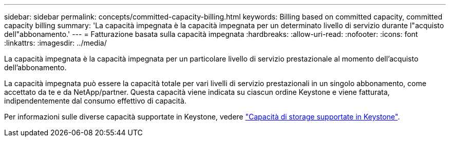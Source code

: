 ---
sidebar: sidebar 
permalink: concepts/committed-capacity-billing.html 
keywords: Billing based on committed capacity, committed capacity billing 
summary: 'La capacità impegnata è la capacità impegnata per un determinato livello di servizio durante l"acquisto dell"abbonamento.' 
---
= Fatturazione basata sulla capacità impegnata
:hardbreaks:
:allow-uri-read: 
:nofooter: 
:icons: font
:linkattrs: 
:imagesdir: ../media/


[role="lead"]
La capacità impegnata è la capacità impegnata per un particolare livello di servizio prestazionale al momento dell'acquisto dell'abbonamento.

La capacità impegnata può essere la capacità totale per vari livelli di servizio prestazionali in un singolo abbonamento, come accettato da te e da NetApp/partner. Questa capacità viene indicata su ciascun ordine Keystone e viene fatturata, indipendentemente dal consumo effettivo di capacità.

Per informazioni sulle diverse capacità supportate in Keystone, vedere link:../concepts/supported-storage-capacity.html["Capacità di storage supportate in Keystone"].

